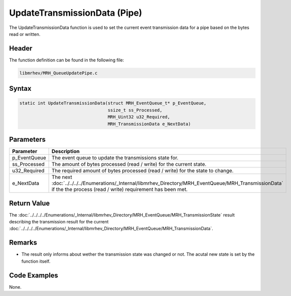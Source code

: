 UpdateTransmissionData (Pipe)
=============================
The UpdateTransmissionData function is used to set the current event 
transmission data for a pipe based on the bytes read or written.

Header
------
The function definition can be found in the following file:

.. code-block:: c

    libmrhev/MRH_QueueUpdatePipe.c


Syntax
------
.. code-block:: c

    static int UpdateTransmissionData(struct MRH_EventQueue_t* p_EventQueue, 
                                      ssize_t ss_Processed, 
                                      MRH_Uint32 u32_Required, 
                                      MRH_TransmissionData e_NextData)


Parameters
----------
.. list-table::
    :header-rows: 1

    * - Parameter
      - Description
    * - p_EventQueue
      - The event queue to update the transmissions state for.
    * - ss_Processed
      - The amount of bytes processed (read / write) for the current state.
    * - u32_Required
      - The required amount of bytes processed (read / write) for the state to 
        change.
    * - e_NextData
      - The next :doc:`../../../../Enumerations/_Internal/libmrhev_Directory/MRH_EventQueue/MRH_TransmissionData` 
        if the the process (read / write) requirement has been met.


Return Value
------------
The :doc:`../../../../Enumerations/_Internal/libmrhev_Directory/MRH_EventQueue/MRH_TransmissionState` 
result describing the transmission result for the current :doc:`../../../../Enumerations/_Internal/libmrhev_Directory/MRH_EventQueue/MRH_TransmissionData`.

Remarks
-------
* The result only informs about wether the transmission state was changed or 
  not. The acutal new state is set by the function itself.

Code Examples
-------------
None.